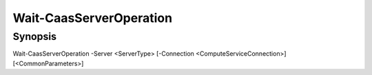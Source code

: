 ﻿Wait-CaasServerOperation
===================

Synopsis
--------


Wait-CaasServerOperation -Server <ServerType> [-Connection <ComputeServiceConnection>] [<CommonParameters>]


